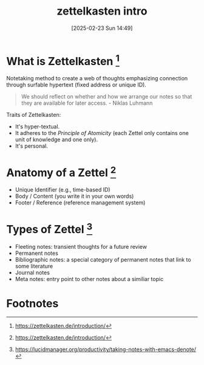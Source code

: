 #+title:      zettelkasten intro
#+date:       [2025-02-23 Sun 14:49]
#+filetags:   :notetaking:
#+identifier: 20250223T144948

* What is Zettelkasten [fn:1]
Notetaking method to create a web of thoughts emphasizing connection through surfable hypertext (fixed address or unique ID).

#+begin_quote
We should reflect on whether and how we arrange our notes so that they are available for later access. - Niklas Luhmann
#+end_quote

Traits of Zettelkasten:
- It's hyper-textual.
- It adheres to the /Principle of Atomicity/ (each Zettel only contains one unit of knowledge and one only).
- It's personal.

* Anatomy of a Zettel [fn:1]
- Unique Identifier (e.g., time-based ID)
- Body / Content (you write it in your own words)
- Footer / Reference (reference management system)

* Types of Zettel [fn:2]
- Fleeting notes: transient thoughts for a future review
- Permanent notes
- Bibliographic notes: a special category of permanent notes that link to some literature
- Journal notes
- Meta notes: entry point to other notes about a similiar topic

* Footnotes
[fn:1] https://zettelkasten.de/introduction/
[fn:2] https://lucidmanager.org/productivity/taking-notes-with-emacs-denote/
